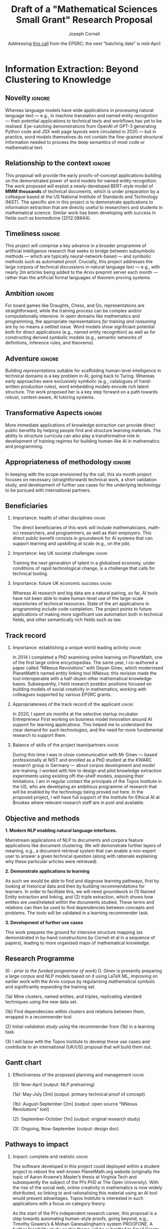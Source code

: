 #+title: Draft of a "Mathematical Sciences Small Grant" Research Proposal
#+Author: Joseph Corneli
#+Date: Addressing [[https://www.ukri.org/opportunity/epsrc-mathematical-sciences-small-grants-scheme/][this call]] from the EPSRC; the next “batching date” is mid-April
#+STARTUP: indent
#+OPTIONS: H:2 num:t toc:nil ':t
#+LATEX_HEADER: \usepackage[utf8x]{inputenc}
#+LATEX_HEADER: \usepackage{libertine}
#+LATEX_HEADER: \beamertemplatenavigationsymbolsempty
#+LATEX_HEADER: \hypersetup{frenchlinks=true}
#+LATEX_HEADER: \RequirePackage{fancyvrb}
#+LATEX_HEADER: \DefineVerbatimEnvironment{verbatim}{Verbatim}{fontsize=\small,fontfamily=helvetica,obeytabs,tabsize=8,formatcom {\color[rgb]{0.5,0,0}}}

\setcounter{tocdepth}{2}
\tableofcontents

\begin{abstract}
    \textbf{Format:} \textbf{Four pages}: Case for support – including evidence of an ability to deliver the proposed research.
    \textbf{One page}: Justification of resources.
    \textbf{Letters of support} from all project partners included in the Je-S form: no page limit – Must be included from all named project partners. Must be on headed paper, and be signed and dated within six months of the proposal submission date.
    \textbf{Host organisation letter of support}: This document type should only be used where a secondment is being supported [so, N/A].
\end{abstract}


* EPSRC Standard Mode Review Criteria                             :noexport:
** Primary Criterion.
Please comment on the degree of research excellence of the proposal making reference to:
1. The novelty, relationship to the context, and timeliness;
2. The ambition, adventure, and transformative aspects identified;
3. The appropriateness of the proposed methodology.
(For multi-disciplinary proposals please state which aspects of the proposal you feel qualified to assess)

** Importance (maximum 4,000 characters)
Secondary major criterion. Comment on the national importance of the research. How the research:
1. Contributes to, or helps maintain the health of other disciplines contributes to addressing key UK societal challenges and/or contributes to future UK economic success and development of emerging industry(s).;
2. Meets national needs by establishing/maintaining a unique world leading activity;
3. Complements other UK research funded in the area, including any relationship to the EPSRC portfolio.

** Impact (maximum 4,000 characters)
Secondary criterion. Please comment on the pathway to impact identified for this work particularly:
1. How complete and realistic are the impacts identified for this work;
2. The effectiveness of the activities identified to help realise these impacts, including the resources requested for this purpose;
3. The relevance and appropriateness of any beneficiaries or collaborators.

** Applicant (maximum 4,000 characters)
Secondary criterion. Please comment on the applicants’ ability to deliver the proposed project making reference to:
1. Appropriateness of the track record of the applicant(s.;
2. Balance of skills of the project team, including academic partners.

** Resources and Management (maximum 4,000 characters)
Secondary criterion. Please comment on the effectiveness of the proposed planning and management and on whether the requested resources are appropriate and have been fully justified. Please comment explicitly on the viability of the arrangements described to access equipment needed for this project, and particularly on any university or third party contribution.

** Overall Assessment (maximum 4,000 characters)

** My judgement is that:
1. This proposal is scientifically or technically flawed
2. This proposal does not meet one or more of the assessment criteria
3. This proposal meets all assessment criteria but with clear weaknesses
4. This is a good proposal that meets all assessment criteria but with minor weaknesses
5. This is a strong proposal that broadly meets all assessment criteria
6. This is a very strong proposal that fully meets all assessment criteria


Place an X under the relevant option

** My confidence level in assessing this is:
Low, Medium, High

** Reviewer Expertise (maximum 4,000 characters)
Please indicate the areas of expertise that are relevant to your assessment. Take care not to reveal your identity to the applicant.


* Information Extraction: Beyond Clustering to Knowledge

** Novelty                                                         :ignore:
Whereas language models have wide applications in processing natural
language text — e.g., in machine translation and named entity
recognition — their potential applications to technical texts and
workflows has yet to be realised.  Eye-catching demonstrations from
OpenAI of GPT-3 generating Python code and JSX web page layouts were
circulated in 2020 — but in practice, word models themselves do not
contain the fine-grained structural information needed to process the
deep semantics of most code or mathematical text.
** Relationship to the context                                     :ignore:
This proposal will provide the early proofs-of-concept applications
building on the demonstrated power of word models for named entity
recognition.  The work proposed will exploit a newly-developed
BERT-style model of *MMM thousands* of technical documents, which is
under preparation by a colleague based at the US National Institute of
Standards and Technology (NIST).  The specific aim in this project is
to demonstrate applications to information extraction that are
directly useful to researchers and students in mathematical science.
Similar work has been developing with success in fields such as
biomedicine (2012.08844).
** Timeliness                                                      :ignore:
This project will comprise a key advance in a broader programme of
artificial intelligence research that seeks to bridge between
subsymbolic methods — which are typically neural-network-based — and
symbolic methods such as automated proof.  Crucially, this project
addresses the large corpora of technical discussions in natural
language text — e.g., with nearly 2m articles being added to the Arxiv
preprint server each month — rather than the artificial formal
languages of theorem proving systems.
** Ambition                                                        :ignore:
For board games like Draughts, Chess, and Go, representations are
straightforward, while the training process can be complex and/or
computationally intensive.  In open domains like mathematics and
programming, the appropriate representations /for training and
reasoning/ are by no means a settled issue.  Word models show
signficiant potential both for direct applications (e.g., named entity
recognition) as well as for constructing derived symbolic models
(e.g., semantic networks of definitions, inference rules, and
theorems).
** Adventure                                                       :ignore: 
Building /representations/ suitable for scaffolding human-level
intelligence in technical domains is a key problem in AI, going back
to Turing.  Whereas early approaches were exclusively symbolic (e.g.,
catalogues of hand-written production rules), word embedding models
encode rich latent structure.  The work proposed her is a key step
forward on a path towards robust, context-aware, AI tutoring systems.
** Transformative Aspects                                          :ignore:
More immediate applications of knowledge extraction can provide direct
public benefits by helping people find and structure learning
materials.  The ability to structure curricula can also play a
transformative role in development of training regimes for building
human-like AI in mathematics and programming.
** Appropriateness of methodology                                  :ignore:
In keeping with the scope envisioned by the call, this six month
project focuses on necessary (straightforward) technical work, a short
validation study, and development of further use cases for the
underlying technology to be pursued with international partners.
** Beneficiaries
*** Importance: health of other disciplines                       :ignore:
The direct beneficiaries of this work will include mathematicians,
math-sci researchers, and programmers, as well as their employers.
This direct public benefit consists in groundwork for AI systems that
can support learning and upskilling /at scale/ (e.g., on the job).
*** Importance: key UK societal challenges                       :ignore:
Training the next generation of talent in a globalised economy, under
conditions of rapid technological change, is a challenge that calls
for technical tooling.
*** Importance: future UK economic success                        :ignore:
Whereas AI research and big data are a natural pairing, so far, AI
tools have not been able to make human-level use of the large-scale
repositories of technical resources. State of the art applications in
programming include code completion.  The project points to future
applications of making more significant use automation both in
technical fields, and other semantically rich fields such as law.
** Track record
*** Importance: establishing a unique world leading activity :ignore:
In 2014 I completed a PhD examining online learning on PlanetMath, one
of the first large online encyclopedias.  The same year, I co-authored
a paper called “NNexus Revolutions” with Deyan Ginev, which modernised
PlanetMath’s named entity linking tool NNexus: this revision made the
tool interoperable with a half-dozen other mathematical knowledge
bases.  Subsequently, I held research postdoc positions focused on
building models of social creativity in mathematics, working with
colleagues supported by various EPSRC grants.
*** Appropriateness of the track record of the applicant          :ignore:
In 2020, I spent six months at the selective startup incubator
Entrepreneur First working on business model innovation around AI
support for learning applications.  This helped me to understand the
clear demand for such technologies, and the need for more fundamental
research to support them.
*** Balance of skills of the project team/partners                :ignore:
During this time I was in close communication with Mr Ginev — based
professionally at NIST and enrolled as a PhD student at the KWARC
research group in Germany — about corpus development and model
pre-training.  I worked with him to design and pilot knowledge
extraction experiments using existing off-the-shelf models, exposing
their limitations.  I am in regular contact the principals of the
Topos Institute in the US, who are developing an ambitious programme
of research that will be enabled by the technology being proved out
here.  In the proposed project, I will have full support of the
Institute for Ethical AI at Brookes where relevant research staff are
in post and available.

** Objective and methods

*1. Modern NLP enabling natural language interfaces.*

Mainstream applications of NLP to documents and corpora feature
applications like document clustering. We will demonstrate further
layers of meaning, e.g., a document retrieval system that can enable a
non-expert user to answer a given technical question (along with
rationale explaining why these particular articles were retrieved). 

*2. Demonstrate applications to learning*

As such we would be able to find and diagnose learning pathways, first
by looking at historical data and then by building recommendations for
learners. In order to facilitate this, we will need groundwork in (1)
Named Entity extraction and linking, and (2) triple extraction, which
shows how entites are used/related within the documents studied. These
terms and relations can then be used to find dependencies between
concepts and problems. The tools will be validated in a learning
recommender task.

*3. Development of further use cases*

This work prepares the ground for intensive structure mapping (as
demonstrated in by-hand constructions by Corneli et al in a sequence
of papers), leading to more organised maps of mathematical knowledge.

** Research Programme

(0 - /prior to the funded programme of work/) D. Ginev is presently
preparing a large corpus and NLP models based on it using \LaTeX ML,
improving on earlier work with the Arxiv corpus by regularising
mathematical symbols and significantly expanding the training set.

(1a) Mine clusters, named entites, and triples, replicating standard
techniques using the new data set.

(1b) Find dependencies within clusters and relations between them,
wrapped in a recommender tool.

(2) Initial /validation study/ using the recommender from (1b) in a
learning task.

(3) I will liaise with the Topos Institute to develop these use cases
and contribute to an international (UK/US) proposal that will build
them out.

** Gantt chart

*** Effectiveness of the proposed planning and management         :ignore:

(0): Now-April (output: NLP pretraining)

(1a): May-July [3m] (output: primary technical proof of concept)

(1b): August-September [2m] (output: open source “NNexus Revolutions” tool)

(2): September-October [1m] (output: original research study)

(3): Ongoing, Now-September (output: design doc)

** Pathways to impact

*** Impact: complete and realistic                                :ignore:

# It is predicted in Bryan Alexander’s book “Academia Next” that
# publishers will be adapt their business models to work more on text
# analytics and recommendations. I will liaise with publishers through
# industry contacts via the Oxford International Centre for Publishing
# at OBU, to explore potential business applications.

The software developed in this project could deployed within a student
project to reboot the well-known PlanetMath.org website (originally
the topic of Aaron Krowne’s Master’s thesis at Virginia Tech and
subsequently the subject of the PI’s PhD at The Open University).
With the rise of the social web, online creativity in mathematics is
now widely distributed, so linking to and rationalising this material
using an AI tool would present advantages.  Topos Institute is
interested in such applications with a focus on category theory.

As the start of the PI’s independent research career, this proposal is
a step towards automating human-style proofs, going beyond, e.g.,
Timothy Gowers’s & Mohan Ganesalingham’s system PROOFONE.  A further
feasibility study on this theme will be submitted to Small Grants
scheme; some indicative details are presented in the next section.

** Academic Beneficiaries

*** Importance: Complements other UK research funded in the area  :ignore:

This project lays groundwork for argumentation mining in mathematics
and technology fields.  Academia is responsible not only for research
but also teaching, and the academic field as a whole has struggled
during the Covid-19 pandemic with the rapid move to online teaching.
The work will be relevant to all aspects of the UK’s skills base
(e.g., complementing research by Chris Sangwin on set preparation and
instrumentation).  As a research contribution towards integrating
subsymbolic and symbolic AI methods, the work here will have relevance
to other meaning-rich domains: for example, at IEAI we’ve discussed
applications of similar technologies to the development of a synthetic
CV data set for AI system testing and validation.

*** Importance: relevance and appropriateness of beneficiaries    :ignore:

** National Importance

*** This is a very strong proposal that fully meets all assessment criteria :ignore:
# Importance: health of other disciplines
# Importance: key UK societal challenges
# Importance: future UK economic success
# Importance: establishing a unique world leading activity
# Appropriateness of the track record of the applicant
# Balance of skills of the project team/partners
# Effectiveness of the proposed planning and management
# Impact: effectiveness of the activities, incl. resources
# Impact: complete and realistic
# Importance: Complements other UK research funded in the area
# Importance: relevance and appropriateness of beneficiaries
# This is a very strong proposal that fully meets all assessment criteria
In the information age, tools are continually playing catch-up to the
scale of available data.  Major national-level initiatives like the
Alan Turing Institute and the National Centre for Text Mining are
direct results of the need for innovation in data.  According to the
“UK data economy after Brexit” report by the Digital Catapult, the UK
has the fifth largest data economy worldwide.  However, technical
domains are not yet well represented from an AI research standpoint.
Meanwhile, applications such as drug discovery show profound the
potential of AI in science more broadly.  “AlphaGo”-level
breakthroughs in fields like mathematics, programming, and other
semantically-rich open domains would have profound implications for
knowledge work.  Moreso than other discovery domains, progress here
depends on making sense of existing knowledge bases.

\clearpage
** Notes                                                         :noexport:

How will we cope with new mathematics when it comes along?

Let’s consider NNexus3 to be something like a ‘kernel’ in OS
terms. When new documents are presented they can be assimilated into
existing categories and graphs, effectively creating a rich metadata
overlay across the mathematical science literature. (Cf. KG’s,
interoperate with them?)

The work goes beyond the clear limitations of NN methods in technical
tetx, towards models that can be constrained by meaning. To achieve
this will require the orchestration of multiple methods.

Whereas certain methods like CCGs and the CG’s of Sowa (and related
work by Ganesalingam) exist, they are not well-grounded in large-scale
usage. While we will not be able to develop all of the applications in
this time frame, the mechanisms of KE that we will develop constitute
key advances.

A further benefit will be that the induced methods can become input to
a high-level ‘programming language’ for mathematics (see follow-on
proposal).

** Justification of resources

*** Impact: effectiveness of the activities, incl. resources      :ignore:

A knowledgeable NLP operator is needed to develop clustering,
thesaurus-like KGs, semantic networks, and a demonstration recommender
implementation.  Devesh and Jintao are in position at OBU IEAI, and
will jobshare this work.  Relevant to the scope of the proposal, they
have been already been working on learning-recommender focused tasks
with Learner Shape.
